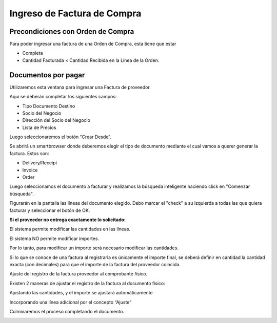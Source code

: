.. |Boton Crear Desde| image:: resources/boton-crear-desde-.png
.. |Completar Documento| image:: resources/complete-document-.png
.. |Ventana Documentos por Pagar| image:: resources/documents-payable-window-.png
.. |Seleccionar Lineas| image:: resources/seleccionar-lineas-.png
.. |Smartbrowser| image:: resources/sb.png

Ingreso de Factura de Compra
============================

**Precondiciones con Orden de Compra**
--------------------------------------

Para poder ingresar una factura de una Orden de Compra, esta tiene que
estar

-  Completa
-  Cantidad Facturada < Cantidad Recibida en la Línea de la Orden.

**Documentos por pagar**
------------------------

Utilizaremos esta ventana para ingresar una Factura de proveedor.

Aquí se deberán completar los siguientes campos:

-  Tipo Documento Destino
-  Socio del Negocio
-  Dirección del Socio del Negocio
-  Lista de Precios

|Ventana Documentos por Pagar|

Luego seleccionaremos el botón “Crear Desde”.

|Boton Crear Desde|

Se abrirá un smartbrowser donde deberemos elegir el tipo de documento
mediante el cual vamos a querer generar la factura. Estos son:

-  Delivery/Receipt
-  Invoice
-  Order

|Smartbrowser|

Luego seleccionamos el documento a facturar y realizamos la búsqueda
inteligente haciendo click en "Comenzar búsqueda".

Figurarán en la pantalla las líneas del documento elegido. Debo marcar
el "check" a su izquierda a todas las que quiera facturar y seleccionar
el botón de OK.

**Si el proveedor no entrega exactamente lo solicitado:**

El sistema permite modificar las cantidades en las líneas.

El sistema NO permite modificar importes.

Por lo tanto, para modificar un importe será necesario modificar las
cantidades.

Si lo que se conoce de una factura al registrarla es únicamente el
importe final, se deberá definir en cantidad la cantidad exacta (con
decimales) para que el importe de la factura del proveedor coincida.

Ajuste del registro de la factura proveedor al comprobante físico.

Existen 2 maneras de ajustar el registro de la factura al documento
físico:

Ajustando las cantidades, y el importe se ajustará automáticamente

Incorporando una línea adicional por el concepto “Ajuste”

|Seleccionar Lineas|

Culminaremos el proceso completando el documento.

|Completar Documento|